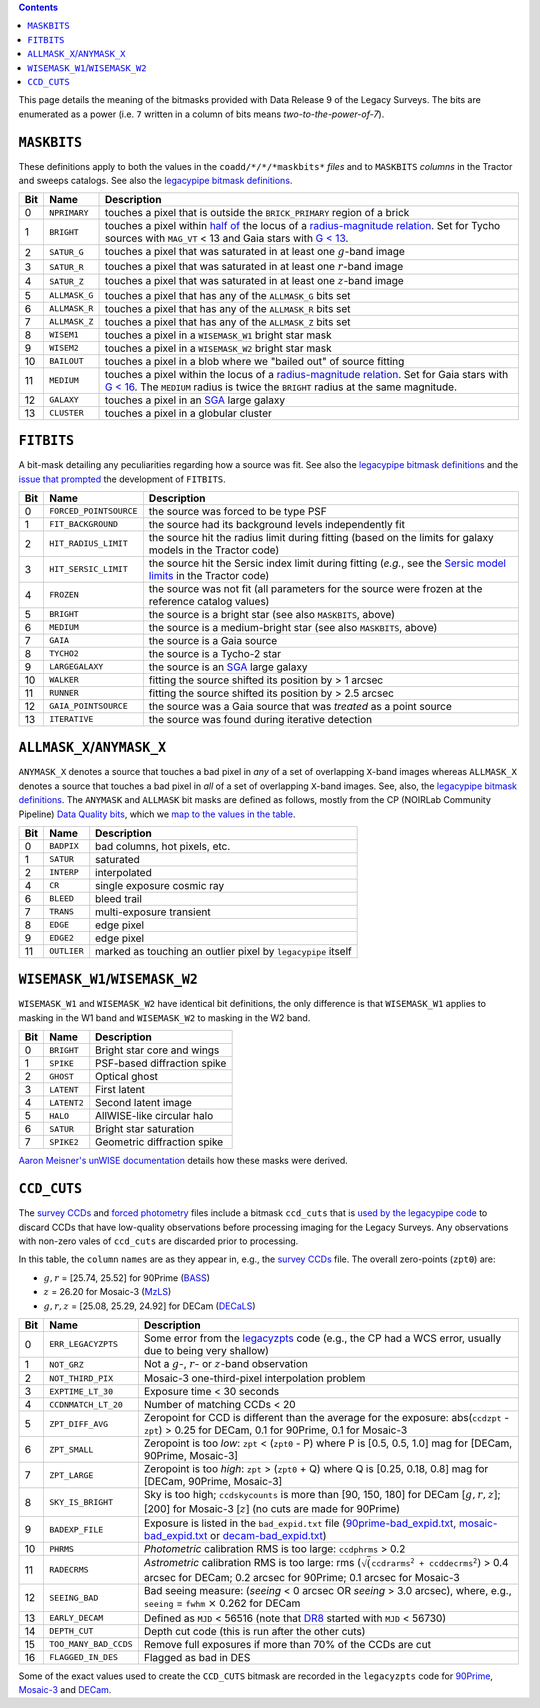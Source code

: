 .. title: DR9 bitmasks
.. slug: bitmasks
.. tags: mathjax

.. class:: pull-right well

.. contents::


This page details the meaning of the bitmasks provided with Data Release 9 of the Legacy Surveys. The bits are
enumerated as a power (i.e. ``7`` written in a column of bits means `two-to-the-power-of-7`).

``MASKBITS``
============

These definitions apply to both the values in the ``coadd/*/*/*maskbits*`` *files* and to ``MASKBITS`` *columns* in the Tractor
and sweeps catalogs. See also the `legacypipe bitmask definitions`_.

=== ============= ===============================
Bit Name          Description
=== ============= ===============================
0   ``NPRIMARY``  touches a pixel that is outside the ``BRICK_PRIMARY`` region of a brick
1   ``BRIGHT``    touches a pixel within `half of`_ the locus of a `radius-magnitude relation`_. Set for Tycho sources with ``MAG_VT`` < 13 and Gaia stars with `G < 13`_.
2   ``SATUR_G``   touches a pixel that was saturated in at least one :math:`g`-band image
3   ``SATUR_R``   touches a pixel that was saturated in at least one :math:`r`-band image
4   ``SATUR_Z``   touches a pixel that was saturated in at least one :math:`z`-band image
5   ``ALLMASK_G`` touches a pixel that has any of the ``ALLMASK_G`` bits set
6   ``ALLMASK_R`` touches a pixel that has any of the ``ALLMASK_R`` bits set
7   ``ALLMASK_Z`` touches a pixel that has any of the ``ALLMASK_Z`` bits set
8   ``WISEM1``    touches a pixel in a ``WISEMASK_W1`` bright star mask
9   ``WISEM2``    touches a pixel in a ``WISEMASK_W2`` bright star mask
10  ``BAILOUT``   touches a pixel in a blob where we "bailed out" of source fitting
11  ``MEDIUM``    touches a pixel within the locus of a `radius-magnitude relation`_. Set for Gaia stars with `G < 16`_. The ``MEDIUM`` radius is twice the ``BRIGHT`` radius at the same magnitude.
12  ``GALAXY``    touches a pixel in an `SGA`_ large galaxy
13  ``CLUSTER``   touches a pixel in a globular cluster
=== ============= ===============================

.. _`legacypipe bitmask definitions`: https://github.com/legacysurvey/legacypipe/blob/master/py/legacypipe/bits.py
.. _`radius-magnitude relation`: https://github.com/legacysurvey/legacypipe/blob/6d1a92f8462f4db9360fb1a68ef7d6c252781027/py/legacypipe/reference.py#L314-L319
.. _`G < 13`: https://github.com/legacysurvey/legacypipe/blob/6d1a92f8462f4db9360fb1a68ef7d6c252781027/py/legacypipe/reference.py#L310
.. _`G < 16`: https://github.com/legacysurvey/legacypipe/blob/6d1a92f8462f4db9360fb1a68ef7d6c252781027/py/legacypipe/reference.py#L311
.. _`Gaia`: https://gea.esac.esa.int/archive/documentation//GDR2/Gaia_archive/chap_datamodel/sec_dm_main_tables/ssec_dm_gaia_source.html
.. _`SGA`: ../sga
.. _`half of`: https://github.com/legacysurvey/legacypipe/blob/6d1a92f8462f4db9360fb1a68ef7d6c252781027/py/legacypipe/reference.py#L672-L675

``FITBITS``
============

A bit-mask detailing any peculiarities regarding how a source was fit. See also the `legacypipe bitmask definitions`_ and the
`issue that prompted`_ the development of ``FITBITS``.

=== ====================== ==========
Bit Name                   Description
=== ====================== ==========
0   ``FORCED_POINTSOURCE`` the source was forced to be type PSF
1   ``FIT_BACKGROUND``     the source had its background levels independently fit
2   ``HIT_RADIUS_LIMIT``   the source hit the radius limit during fitting (based on the limits for galaxy models in the Tractor code)
3   ``HIT_SERSIC_LIMIT``   the source hit the Sersic index limit during fitting (*e.g.*, see the `Sersic model limits`_ in the Tractor code)
4   ``FROZEN``             the source was not fit (all parameters for the source were frozen at the reference catalog values)
5   ``BRIGHT``             the source is a bright star (see also ``MASKBITS``, above)
6   ``MEDIUM``             the source is a medium-bright star (see also ``MASKBITS``, above)
7   ``GAIA``               the source is a Gaia source
8   ``TYCHO2``             the source is a Tycho-2 star
9   ``LARGEGALAXY``        the source is an `SGA`_ large galaxy
10  ``WALKER``             fitting the source shifted its position by > 1 arcsec
11  ``RUNNER``             fitting the source shifted its position by > 2.5 arcsec
12  ``GAIA_POINTSOURCE``   the source was a Gaia source that was *treated* as a point source
13  ``ITERATIVE``          the source was found during iterative detection
=== ====================== ==========

.. _`Sersic model limits`: https://github.com/dstndstn/tractor/blob/009656d8043f06fd8ed18095e5daabafc4c22505/tractor/sersic.py#L356-L358
.. _`issue that prompted`: https://github.com/legacysurvey/legacypipe/issues/593

``ALLMASK_X``/``ANYMASK_X``
===========================

``ANYMASK_X`` denotes a source that touches a bad pixel in *any* of a set of overlapping ``X``-band images whereas
``ALLMASK_X`` denotes a source that touches a bad pixel in *all* of a set of overlapping ``X``-band images.
See, also, the `legacypipe bitmask definitions`_. The
``ANYMASK`` and ``ALLMASK`` bit masks are defined as follows, mostly from the CP (NOIRLab Community Pipeline) `Data Quality bits`_,
which we `map to the values in the table`_.

=== =========== ==========================
Bit Name        Description
=== =========== ==========================
  0 ``BADPIX``  bad columns, hot pixels, etc.
  1 ``SATUR``   saturated
  2 ``INTERP``  interpolated
  4 ``CR``      single exposure cosmic ray
  6 ``BLEED``   bleed trail
  7 ``TRANS``   multi-exposure transient
  8 ``EDGE``    edge pixel
  9 ``EDGE2``   edge pixel
 11 ``OUTLIER`` marked as touching an outlier pixel by ``legacypipe`` itself
=== =========== ==========================

.. _`Data Quality bits`: https://www.noao.edu/noao/staff/fvaldes/CPDocPrelim/PL201_3.html
.. _`map to the values in the table`: https://github.com/legacysurvey/legacypipe/blob/14c49362418b85a591f48eaa394205ffb0321777/py/legacypipe/image.py#L27

``WISEMASK_W1``/``WISEMASK_W2``
===============================

``WISEMASK_W1`` and ``WISEMASK_W2`` have identical bit definitions, the only difference is that ``WISEMASK_W1`` applies to masking in the W1 band
and ``WISEMASK_W2`` to masking in the W2 band.

=== =========== ===============
Bit Name        Description
=== =========== ===============
0   ``BRIGHT``  Bright star core and wings
1   ``SPIKE``   PSF-based diffraction spike
2   ``GHOST``   Optical ghost
3   ``LATENT``  First latent
4   ``LATENT2`` Second latent image
5   ``HALO``    AllWISE-like circular halo
6   ``SATUR``   Bright star saturation
7   ``SPIKE2``  Geometric diffraction spike
=== =========== ===============

`Aaron Meisner's unWISE documentation`_ details how these masks were derived.

.. _`Aaron Meisner's unWISE documentation`: https://catalog.unwise.me/files/unwise_bitmask_writeup-03Dec2018.pdf

``CCD_CUTS``
============
The `survey CCDs`_ and `forced photometry`_ files include a bitmask ``ccd_cuts`` that
is `used by the legacypipe code`_ to discard CCDs that have low-quality observations before processing imaging for the Legacy Surveys. Any observations with
non-zero vales of ``ccd_cuts`` are discarded prior to processing.

In this table, the ``column`` ``names`` are as they appear in, e.g., the `survey CCDs`_ file. The overall zero-points (``zpt0``) are:

- :math:`g, r` = [25.74, 25.52] for 90Prime (`BASS`_)
- :math:`z` = 26.20 for Mosaic-3 (`MzLS`_)
- :math:`g, r, z` = [25.08, 25.29, 24.92] for DECam (`DECaLS`_)

=== ===================== ===========================
Bit Name                  Description
=== ===================== ===========================
0   ``ERR_LEGACYZPTS``    Some error from the `legacyzpts`_ code (e.g., the CP had a WCS error, usually due to being very shallow)
1   ``NOT_GRZ`` 	  Not a :math:`g`-, :math:`r`- or :math:`z`-band observation
2   ``NOT_THIRD_PIX``     Mosaic-3 one-third-pixel interpolation problem
3   ``EXPTIME_LT_30``     Exposure time < 30 seconds
4   ``CCDNMATCH_LT_20``   Number of matching CCDs < 20
5   ``ZPT_DIFF_AVG``      Zeropoint for CCD is different than the average for the exposure: abs(``ccdzpt`` - ``zpt``) > 0.25 for DECam, 0.1 for 90Prime, 0.1 for Mosaic-3
6   ``ZPT_SMALL`` 	  Zeropoint is too *low*: ``zpt`` < (``zpt0`` - P) where P is [0.5, 0.5, 1.0] mag for [DECam, 90Prime, Mosaic-3]
7   ``ZPT_LARGE`` 	  Zeropoint is too *high*: ``zpt`` > (``zpt0`` + Q) where Q is [0.25, 0.18, 0.8] mag for [DECam, 90Prime, Mosaic-3]
8   ``SKY_IS_BRIGHT``     Sky is too high; ``ccdskycounts`` is more than [90, 150, 180] for DECam [:math:`g, r, z`]; [200] for Mosaic-3 [:math:`z`] (no cuts are made for 90Prime)
9   ``BADEXP_FILE``       Exposure is listed in the ``bad_expid.txt`` file (`90prime-bad_expid.txt`_, `mosaic-bad_expid.txt`_ or `decam-bad_expid.txt`_)
10  ``PHRMS`` 	      	  *Photometric* calibration RMS is too large: ``ccdphrms`` > 0.2
11  ``RADECRMS`` 	  *Astrometric* calibration RMS is too large: rms (:math:`\sqrt(\mathtt{ccdrarms^2 + ccddecrms^2})` > 0.4 arcsec for DECam; 0.2 arcsec for 90Prime; 0.1 arcsec for Mosaic-3
12  ``SEEING_BAD`` 	  Bad seeing measure: (*seeing* < 0 arcsec OR *seeing* > 3.0 arcsec), where, e.g., ``seeing`` = ``fwhm`` :math:`\times` 0.262 for DECam
13  ``EARLY_DECAM``       Defined as ``MJD`` < 56516 (note that `DR8`_ started with ``MJD`` < 56730)
14  ``DEPTH_CUT`` 	  Depth cut code (this is run after the other cuts)
15  ``TOO_MANY_BAD_CCDS`` Remove full exposures if more than 70% of the CCDs are cut
16  ``FLAGGED_IN_DES``    Flagged as bad in DES
=== ===================== ===========================

Some of the exact values used to create the ``CCD_CUTS`` bitmask are recorded in the ``legacyzpts`` code for `90Prime`_, `Mosaic-3`_ and `DECam`_.

.. _`BASS`: ../../bass
.. _`DECaLS`: ../../decamls
.. _`MzLS`: ../../mzls
.. _`DR8`: ../../dr8/description
.. _`survey CCDs`: ../files/#survey-ccds-camera-dr9-fits-gz
.. _`forced photometry`: ../files/#forced-photometry-files-forced-camera-expos-forced-camera-exposure-fits
.. _`used by the legacypipe code`: https://github.com/legacysurvey/legacypipe/blob/ac568487758f800e1ab5958d1d1de5582da22210/py/legacyzpts/psfzpt_cuts.py#L15
.. _`legacyzpts`: https://github.com/legacysurvey/legacyzpts/
.. _`mosaic-bad_expid.txt`: https://github.com/legacysurvey/legacypipe/blob/master/py/legacyzpts/data/mosaic-bad_expid.txt
.. _`90prime-bad_expid.txt`: https://github.com/legacysurvey/legacypipe/blob/master/py/legacyzpts/data/90prime-bad_expid.txt
.. _`decam-bad_expid.txt`: https://github.com/legacysurvey/legacypipe/blob/master/py/legacyzpts/data/decam-bad_expid.txt
.. _`90Prime`: https://github.com/legacysurvey/legacypipe/blob/ac568487758f800e1ab5958d1d1de5582da22210/py/legacyzpts/psfzpt_cuts.py#L291
.. _`Mosaic-3`: https://github.com/legacysurvey/legacypipe/blob/ac568487758f800e1ab5958d1d1de5582da22210/py/legacyzpts/psfzpt_cuts.py#L279
.. _`DECam`: https://github.com/legacysurvey/legacypipe/blob/ac568487758f800e1ab5958d1d1de5582da22210/py/legacyzpts/psfzpt_cuts.py#L304

